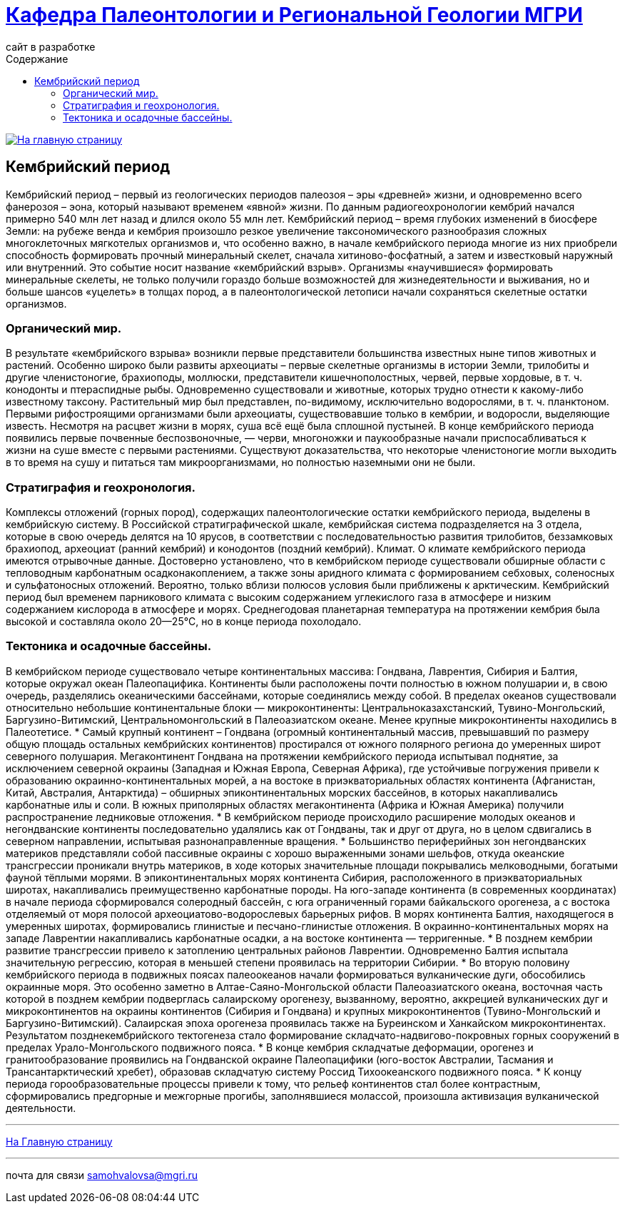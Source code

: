 = https://mgri-university.github.io/reggeo/index.html[Кафедра Палеонтологии и Региональной Геологии МГРИ]
сайт в разработке 
:imagesdir: images
:toc: left
:toc-title: Содержание

[link=https://mgri-university.github.io/reggeo/index.html]
image::emb2010.jpg[На главную страницу] 

== Кембрийский период
[Cambrian Period]
Кембрийский период – первый из геологических периодов палеозоя – эры «древней» жизни, и одновременно всего фанерозоя – эона, который называют временем «явной» жизни. По данным радиогеохронологии кембрий начался примерно 540 млн лет назад и длился около 55 млн лет. Кембрийский период – время глубоких изменений в биосфере Земли: на рубеже венда и кембрия произошло резкое увеличение таксономического разнообразия сложных многоклеточных мягкотелых организмов и, что особенно важно, в начале кембрийского периода многие из них приобрели способность формировать прочный минеральный скелет, сначала хитиново-фосфатный, а затем и известковый наружный или внутренний. Это событие носит название «кембрийский взрыв». Организмы «научившиеся» формировать минеральные скелеты, не только получили гораздо больше возможностей для жизнедеятельности и выживания, но и больше шансов «уцелеть» в толщах пород, а в палеонтологической летописи начали сохраняться скелетные остатки организмов.

=== Органический мир. 
В результате «кембрийского взрыва» возникли первые представители большинства известных ныне типов животных и растений. Особенно широко были развиты археоциаты – первые скелетные организмы в истории Земли, трилобиты и другие членистоногие, брахиоподы, моллюски, представители кишечнополостных, червей, первые хордовые, в т. ч. конодонты и птераспидные рыбы. Одновременно существовали и животные, которых трудно отнести к какому-либо известному таксону. Растительный мир был представлен, по-видимому, исключительно водорослями, в т. ч. планктоном. Первыми рифостроящими организмами были археоциаты, существовавшие только в кембрии, и водоросли, выделяющие известь. Несмотря на расцвет жизни в морях, суша всё ещё была сплошной пустыней. В конце кембрийского периода появились первые почвенные беспозвоночные, — черви, многоножки и паукообразные начали приспосабливаться к жизни на суше вместе с первыми растениями. Существуют доказательства, что некоторые членистоногие могли выходить в то время на сушу и питаться там микроорганизмами, но полностью наземными они не были.

=== Стратиграфия и геохронология. 
Комплексы отложений (горных пород), содержащих палеонтологические остатки кембрийского периода, выделены в кембрийскую систему. В Российской стратиграфической шкале, кембрийская система подразделяется на 3 отдела, которые в свою очередь делятся на 10 ярусов, в соответствии с последовательностью развития трилобитов, беззамковых брахиопод, археоциат (ранний кембрий) и конодонтов (поздний кембрий).
Климат. О климате кембрийского периода имеются отрывочные данные. Достоверно установлено, что в кембрийском периоде существовали обширные области с тепловодным карбонатным осадконакоплением, а также зоны аридного климата с формированием себховых, соленосных и сульфатоносных отложений. Вероятно, только вблизи полюсов условия были приближены к арктическим. Кембрийский период был временем парникового климата с высоким содержанием углекислого газа в атмосфере и низким содержанием кислорода в атмосфере и морях. Среднегодовая планетарная температура на протяжении кембрия была высокой и составляла около 20—25°C, но в конце периода похолодало.

=== Тектоника и осадочные бассейны. 
В кембрийском периоде существовало четыре континентальных массива: Гондвана, Лаврентия, Сибирия и Балтия, которые окружал океан Палеопацифика. Континенты были расположены почти полностью в южном полушарии и, в свою очередь, разделялись океаническими бассейнами, которые соединялись между собой. В пределах океанов существовали относительно небольшие континентальные блоки — микроконтиненты: Центральноказахстанский, Тувино-Монгольский, Баргузино-Витимский, Центральномонгольский в Палеоазиатском океане. Менее крупные микроконтиненты находились в Палеотетисе. 
* Самый крупный континент – Гондвана (огромный континентальный массив, превышавший по размеру общую площадь остальных кембрийских континентов) простирался от южного полярного региона до умеренных широт северного полушария. Мегаконтинент Гондвана на протяжении кембрийского периода испытывал поднятие, за исключением северной окраины (Западная и Южная Европа, Северная Африка), где устойчивые погружения привели к образованию окраинно-континентальных морей, а на востоке в приэкваториальных областях континента (Афганистан, Китай, Австралия, Антарктида) – обширных эпиконтинентальных морских бассейнов, в которых накапливались карбонатные илы и соли. В южных приполярных областях мегаконтинента (Африка и Южная Америка) получили распространение ледниковые отложения. 
* В кембрийском периоде происходило расширение молодых океанов и негондванские континенты последовательно удалялись как от Гондваны, так и друг от друга, но в целом сдвигались в северном направлении, испытывая разнонаправленные вращения. 
* Большинство периферийных зон негондванских материков представляли собой пассивные окраины с хорошо выраженными зонами шельфов, откуда океанские трансгрессии проникали внутрь материков, в ходе которых значительные площади покрывались мелководными, богатыми фауной тёплыми морями. В эпиконтинентальных морях континента Сибирия, расположенного в приэкваториальных широтах, накапливались преимущественно карбонатные породы. На юго-западе континента (в современных координатах) в начале периода сформировался солеродный бассейн, с юга ограниченный горами байкальского орогенеза, а с востока отделяемый от моря полосой археоциатово-водорослевых барьерных рифов. В морях континента Балтия, находящегося в умеренных широтах, формировались глинистые и песчано-глинистые отложения. В окраинно-континентальных морях на западе Лаврентии накапливались карбонатные осадки, а на востоке континента — терригенные. 
* В позднем кембрии развитие трансгрессии привело к затоплению центральных районов Лаврентии. Одновременно Балтия испытала значительную регрессию, которая в меньшей степени проявилась на территории Сибирии.
* Во вторую половину кембрийского периода в подвижных поясах палеоокеанов начали формироваться вулканические дуги, обособились окраинные моря. Это особенно заметно в Алтае-Саяно-Монгольской области Палеоазиатского океана, восточная часть которой в позднем кембрии подверглась салаирскому орогенезу, вызванному, вероятно, аккрецией вулканических дуг и микроконтинентов на окраины континентов (Сибирия и Гондвана) и крупных микроконтинентов (Тувино-Монгольский и Баргузино-Витимский). Салаирская эпоха орогенеза проявилась также на Буреинском и Ханкайском микроконтинентах. Результатом позднекембрийского тектогенеза стало формирование складчато-надвигово-покровных горных сооружений в пределах Урало-Монгольского подвижного пояса.
* В конце кембрия складчатые деформации, орогенез и гранитообразование проявились на Гондванской окраине Палеопацифики (юго-восток Австралии, Тасмания и Трансантарктический хребет), образовав складчатую систему Россид Тихоокеанского подвижного пояса.
* К концу периода горообразовательные процессы привели к тому, что рельеф континентов стал более контрастным, сформировались предгорные и межгорные прогибы, заполнявшиеся молассой, произошла активизация вулканической деятельности.



''''
https://mgri-university.github.io/reggeo/index.html[На Главную страницу]

''''

почта для связи samohvalovsa@mgri.ru
